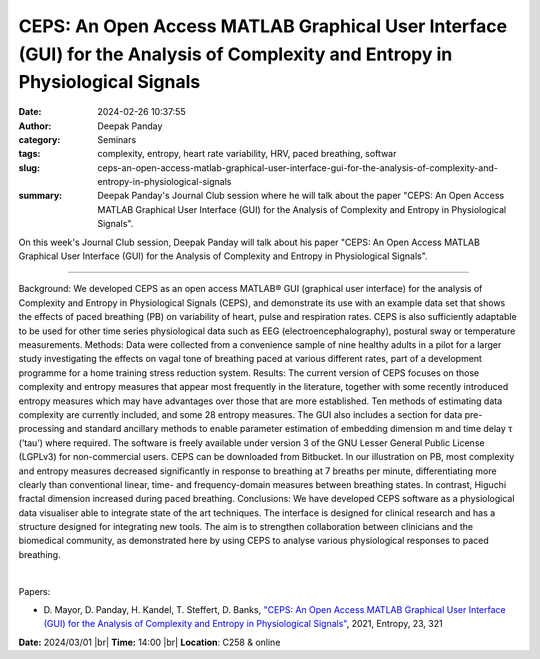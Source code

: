 CEPS: An Open Access MATLAB Graphical User Interface (GUI) for the Analysis of Complexity and Entropy in Physiological Signals
###############################################################################################################################
:date: 2024-02-26 10:37:55
:author: Deepak Panday
:category: Seminars
:tags: complexity, entropy, heart rate variability, HRV, paced breathing, softwar
:slug: ceps-an-open-access-matlab-graphical-user-interface-gui-for-the-analysis-of-complexity-and-entropy-in-physiological-signals
:summary: Deepak Panday's Journal Club session where he will talk about the paper "CEPS: An Open Access MATLAB Graphical User Interface (GUI) for the Analysis of Complexity and Entropy in Physiological Signals".

On this week's Journal Club session, Deepak Panday will talk about his paper "CEPS: An Open Access MATLAB Graphical User Interface (GUI) for the Analysis of Complexity and Entropy in Physiological Signals".

------------

Background: We developed CEPS as an open access MATLAB® GUI (graphical user interface) for
the analysis of Complexity and Entropy in Physiological Signals (CEPS), and demonstrate
its use with an example data set that shows the effects of paced breathing (PB) on
variability of heart, pulse and respiration rates. CEPS is also sufficiently adaptable to
be used for other time series physiological data such as EEG (electroencephalography),
postural sway or temperature measurements. Methods: Data were collected from a convenience
sample of nine healthy adults in a pilot for a larger study investigating the effects on
vagal tone of breathing paced at various different rates, part of a development programme
for a home training stress reduction system. Results: The current version of CEPS focuses
on those complexity and entropy measures that appear most frequently in the literature,
together with some recently introduced entropy measures which may have advantages over
those that are more established. Ten methods of estimating data complexity are currently
included, and some 28 entropy measures. The GUI also includes a section for data pre-
processing and standard ancillary methods to enable parameter estimation of embedding
dimension m and time delay τ (‘tau’) where required. The software is freely available
under version 3 of the GNU Lesser General Public License (LGPLv3) for non-commercial
users. CEPS can be downloaded from Bitbucket. In our illustration on PB, most complexity
and entropy measures decreased significantly in response to breathing at 7 breaths per
minute, differentiating more clearly than conventional linear, time- and frequency-domain
measures between breathing states. In contrast, Higuchi fractal dimension increased during
paced breathing. Conclusions: We have developed CEPS software as a physiological data
visualiser able to integrate state of the art techniques. The interface is designed for
clinical research and has a structure designed for integrating new tools. The aim is to
strengthen collaboration between clinicians and the biomedical community, as demonstrated
here by using CEPS to analyse various physiological responses to paced breathing.

|

Papers:

- D. Mayor, D. Panday, H. Kandel, T. Steffert, D. Banks, `"CEPS: An Open Access MATLAB Graphical User Interface (GUI) for the Analysis of Complexity and Entropy in Physiological Signals"
  <https://doi.org/10.3390/e23030321>`__, 2021, Entropy, 23, 321


**Date:**  2024/03/01 |br|
**Time:** 14:00 |br|
**Location**: C258 & online

.. |br| raw:: html

	<br />
